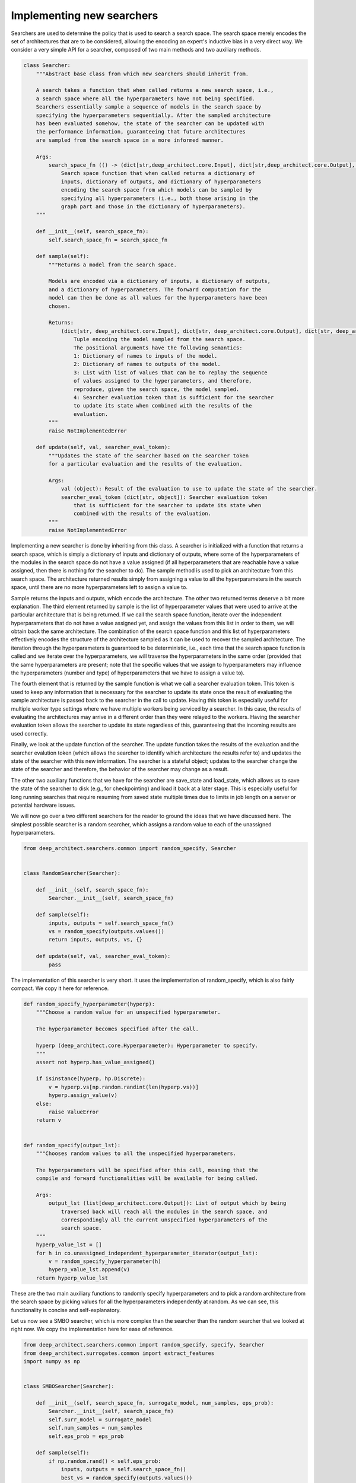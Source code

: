 
Implementing new searchers
--------------------------

Searchers are used to determine the policy that is used to search a search space.
The search space merely encodes the set of architectures that are to be
considered, allowing the encoding an expert's inductive bias in a very direct
way.
We consider a very simple API for a searcher, composed of two main methods and
two auxiliary methods.

.. code:: python

    class Searcher:
        """Abstract base class from which new searchers should inherit from.

        A search takes a function that when called returns a new search space, i.e.,
        a search space where all the hyperparameters have not being specified.
        Searchers essentially sample a sequence of models in the search space by
        specifying the hyperparameters sequentially. After the sampled architecture
        has been evaluated somehow, the state of the searcher can be updated with
        the performance information, guaranteeing that future architectures
        are sampled from the search space in a more informed manner.

        Args:
            search_space_fn (() -> (dict[str,deep_architect.core.Input], dict[str,deep_architect.core.Output], dict[str,deep_architect.core.Hyperparameter])):
                Search space function that when called returns a dictionary of
                inputs, dictionary of outputs, and dictionary of hyperparameters
                encoding the search space from which models can be sampled by
                specifying all hyperparameters (i.e., both those arising in the
                graph part and those in the dictionary of hyperparameters).
        """

        def __init__(self, search_space_fn):
            self.search_space_fn = search_space_fn

        def sample(self):
            """Returns a model from the search space.

            Models are encoded via a dictionary of inputs, a dictionary of outputs,
            and a dictionary of hyperparameters. The forward computation for the
            model can then be done as all values for the hyperparameters have been
            chosen.

            Returns:
                (dict[str, deep_architect.core.Input], dict[str, deep_architect.core.Output], dict[str, deep_architect.core.Hyperparameter], list[object], dict[str, object]):
                    Tuple encoding the model sampled from the search space.
                    The positional arguments have the following semantics:
                    1: Dictionary of names to inputs of the model.
                    2: Dictionary of names to outputs of the model.
                    3: List with list of values that can be to replay the sequence
                    of values assigned to the hyperparameters, and therefore,
                    reproduce, given the search space, the model sampled.
                    4: Searcher evaluation token that is sufficient for the searcher
                    to update its state when combined with the results of the
                    evaluation.
            """
            raise NotImplementedError

        def update(self, val, searcher_eval_token):
            """Updates the state of the searcher based on the searcher token
            for a particular evaluation and the results of the evaluation.

            Args:
                val (object): Result of the evaluation to use to update the state of the searcher.
                searcher_eval_token (dict[str, object]): Searcher evaluation token
                    that is sufficient for the searcher to update its state when
                    combined with the results of the evaluation.
            """
            raise NotImplementedError


Implementing a new searcher is done by inheriting from this class.
A searcher is initialized with a function that returns a search space,
which is simply a dictionary of inputs and dictionary of outputs, where some
of the hyperparameters of the modules in the search space do not have a value
assigned (if all hyperparameters that are reachable have a value assigned,
then there is nothing for the searcher to do).
The sample method is used to pick an architecture from this search space.
The architecture returned results simply from assigning a value to all the
hyperparameters in the search space, until there are no more hyperparameters
left to assign a value to.

Sample returns the inputs and outputs, which encode the architecture.
The other two returned terms deserve a bit more explanation.
The third element returned by sample is the list of hyperparameter values that
were used to arrive at the particular architecture that is being returned.
If we call the search space function, iterate over the independent hyperparameters
that do not have a value assigned yet, and assign the values from this list in
order to them, we will obtain back the same architecture.
The combination of the search space function and this list of hyperparameters
effectively encodes the structure of the architecture sampled as it can be
used to recover the sampled architecture.
The iteration through the hyperparameters is guaranteed to be deterministic, i.e.,
each time that the search space function is called and we iterate over the hyperparameters,
we will traverse the hyperparameters in the same order (provided that the same
hyperparameters are present; note that the specific values that we assign to
hyperparameters may influence the hyperparameters (number and type) of hyperparameters
that we have to assign a value to).

The fourth element that is returned by the sample function is what we call a
searcher evaluation token.
This token is used to keep any information that is necessary for the
searcher to update its state once the result of evaluating the sample
architecture is passed back to the searcher in the call to update.
Having this token is especially useful for multiple worker type settings where
we have multiple workers being serviced by a searcher.
In this case, the results of evaluating the architectures may arrive in a
different order than they were relayed to the workers.
Having the searcher evaluation token allows the searcher to update its state
regardless of this, guaranteeing that the incoming results are used correctly.

Finally, we look at the update function of the searcher.
The update function takes the results of the evaluation and the searcher
evalution token (which allows the searcher to identify which architecture
the results refer to) and updates the state of the searcher with this new
information. The searcher is a stateful object; updates to the searcher
change the state of the searcher and therefore, the behavior of the searcher
may change as a result.

The other two auxiliary functions that we have for the searcher are save_state
and load_state, which allows us to save the state of the searcher to disk
(e.g., for checkpointing) and load it back at a later stage.
This is especially useful for long running searches that require resuming
from saved state multiple times due to limits in job length on a server or
potential hardware issues.

We will now go over a two different searchers for the reader to ground the
ideas that we have discussed here.
The simplest possible searcher is a random searcher, which assigns a random
value to each of the unassigned hyperparameters.

.. code:: python

    from deep_architect.searchers.common import random_specify, Searcher


    class RandomSearcher(Searcher):

        def __init__(self, search_space_fn):
            Searcher.__init__(self, search_space_fn)

        def sample(self):
            inputs, outputs = self.search_space_fn()
            vs = random_specify(outputs.values())
            return inputs, outputs, vs, {}

        def update(self, val, searcher_eval_token):
            pass


The implementation of this searcher is very short. It uses the implementation
of random_specify, which is also fairly compact. We copy it here for reference.


.. code:: python

    def random_specify_hyperparameter(hyperp):
        """Choose a random value for an unspecified hyperparameter.

        The hyperparameter becomes specified after the call.

        hyperp (deep_architect.core.Hyperparameter): Hyperparameter to specify.
        """
        assert not hyperp.has_value_assigned()

        if isinstance(hyperp, hp.Discrete):
            v = hyperp.vs[np.random.randint(len(hyperp.vs))]
            hyperp.assign_value(v)
        else:
            raise ValueError
        return v


    def random_specify(output_lst):
        """Chooses random values to all the unspecified hyperparameters.

        The hyperparameters will be specified after this call, meaning that the
        compile and forward functionalities will be available for being called.

        Args:
            output_lst (list[deep_architect.core.Output]): List of output which by being
                traversed back will reach all the modules in the search space, and
                correspondingly all the current unspecified hyperparameters of the
                search space.
        """
        hyperp_value_lst = []
        for h in co.unassigned_independent_hyperparameter_iterator(output_lst):
            v = random_specify_hyperparameter(h)
            hyperp_value_lst.append(v)
        return hyperp_value_lst

These are the two main auxiliary functions to randomly specify hyperparameters
and to pick a random architecture from the search space by picking values
for all the hyperparameters independently at random.
As we can see, this functionality is concise and self-explanatory.

Let us now see a SMBO searcher, which is more complex than the searcher than
the random searcher that we looked at right now.
We copy the implementation here for ease of reference.

.. code:: python

    from deep_architect.searchers.common import random_specify, specify, Searcher
    from deep_architect.surrogates.common import extract_features
    import numpy as np


    class SMBOSearcher(Searcher):

        def __init__(self, search_space_fn, surrogate_model, num_samples, eps_prob):
            Searcher.__init__(self, search_space_fn)
            self.surr_model = surrogate_model
            self.num_samples = num_samples
            self.eps_prob = eps_prob

        def sample(self):
            if np.random.rand() < self.eps_prob:
                inputs, outputs = self.search_space_fn()
                best_vs = random_specify(outputs.values())
            else:
                best_model = None
                best_vs = None
                best_score = -np.inf
                for _ in range(self.num_samples):
                    inputs, outputs = self.search_space_fn()
                    vs = random_specify(outputs.values())

                    feats = extract_features(inputs, outputs)
                    score = self.surr_model.eval(feats)
                    if score > best_score:
                        best_model = (inputs, outputs)
                        best_vs = vs
                        best_score = score

                inputs, outputs = best_model

            searcher_eval_token = {'vs': best_vs}
            return inputs, outputs, best_vs, searcher_eval_token

        def update(self, val, searcher_eval_token):
            (inputs, outputs) = self.search_space_fn()
            specify(outputs.values(), searcher_eval_token['vs'])
            feats = extract_features(inputs, outputs)
            self.surr_model.update(val, feats)

This searcher can be found in the
`searchers/smbo_random.py <https://github.com/negrinho/darch/blob/master/deep_architect/searchers/smbo_random.py>`_.
A SMBO (surrogate model based optimization) searcher relies on a surrogate
function on the space of architectures that can be evaluated for each architecture
of the space to give us an estimate of the performance of that architecture
(or at least a score that should preserve the ordering of the architectures, i.e.,
more performance architectures should ideally be scored higher than less performant
ones).

Sampling an architecture from the search space is done as a result
of optimizing the surrogation function. In the implementation above, the
optimization of the surrogate function is done by sampling a number of
random architectures from the search space, evaluating the surrogate function,
and picking the best one. We also just pick an architecture at random from the
search space with fixed probabability.

Updating the searcher in this case corresponds to updating the surrogate function
with the observed results for the architecture in question. In this case,
changes to the searcher policy occur as a result of updates to the surrogate
function as it hopefully becomes more accurate as we get more data for the
search space.
The API definition for a surrogate function can be found in surrogates/common.py.

Implementing a new searcher amounts to implementing the sample and update
methods for it. We see that these are fairly simple methods. One of the
advantages of this API definition for the searcher is that all the state of the
searcher is kept locally in the searcher object.

We point the reader to searchers folder for more example implementations of
searcheres. There is a single searcher per file. We very much welcome searcher
contributions, so if you would like to contribute with a search algorithm that
you developed for DeepArchitect, please write a issue to discuss the implementation.
One of the goals of DeepArchitect is to make architecture search research widely
available and reusable.
